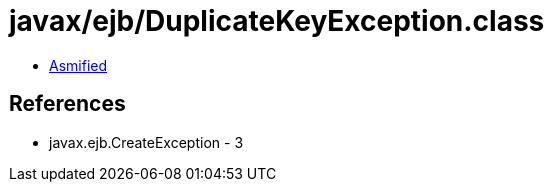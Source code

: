 = javax/ejb/DuplicateKeyException.class

 - link:DuplicateKeyException-asmified.java[Asmified]

== References

 - javax.ejb.CreateException - 3
